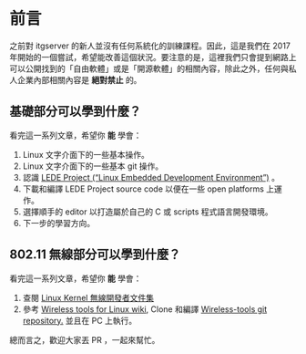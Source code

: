 * 前言
之前對 itgserver 的新人並沒有任何系統化的訓練課程。因此，這是我們在 2017 年開始的一個嘗試，希望能改善這個狀況。要注意的是，這裡我們只會提到網路上可以公開找到的「自由軟體」或是「開源軟體」的相關內容，除此之外，任何與私人企業內部相關內容是 *絕對禁止* 的。

** 基礎部分可以學到什麼？
看完這一系列文章，希望你 *能* 學會：

  1. Linux 文字介面下的一些基本操作。
  2. Linux 文字介面下的一些基本 git 操作。
  3. 認識 [[https://lede-project.org/][LEDE Project (“Linux Embedded Development Environment”)]] 。
  4. 下載和編譯 LEDE Project source code 以便在一些 open platforms 上運作。
  5. 選擇順手的 editor 以打造屬於自己的 C 或 scripts 程式語言開發環境。
  6. 下一步的學習方向。

** 802.11 無線部分可以學到什麼？
看完這一系列文章，希望你 *能* 學會：

  1. 查閱 [[https://wireless.wiki.kernel.org/en/developers/documentation][Linux Kernel 無線開發者文件集]]
  2. 參考 [[https://hewlettpackard.github.io/wireless-tools/Tools.html][Wireless tools for Linux wiki,]] Clone 和編譯 [[https://github.com/HewlettPackard/wireless-tools.git][Wireless-tools git repository.]] 並且在 PC 上執行。

總而言之，歡迎大家丟 PR ，一起來幫忙。

